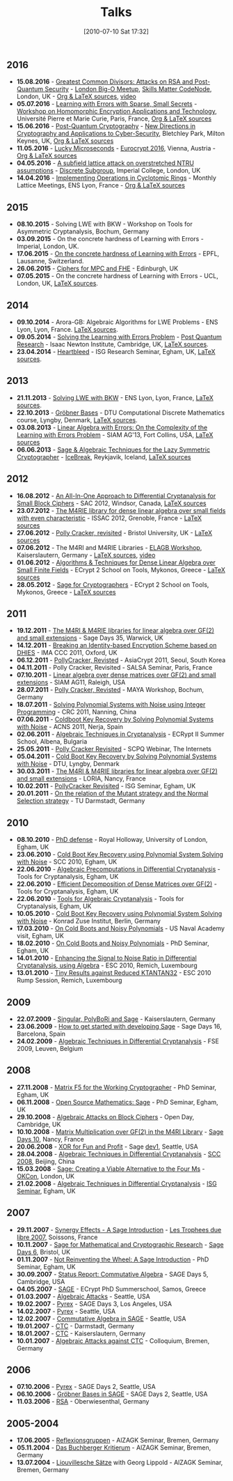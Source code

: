 #+TITLE: Talks
#+POSTID: 22
#+DATE: [2010-07-10 Sat 17:32]
#+OPTIONS: toc:nil num:nil todo:nil pri:nil tags:nil ^:nil TeX:nil
#+CATEGORY: 
#+TAGS: 

** 2016

- *15.08.2016* - [[https://bitbucket.org/malb/talks/src/98be83f5bab0480cfb39f424d2ec6bb5195bf13e/20160822%2520-%2520AGCD%2520-%2520BigO.pdf][Greatest Common Divisors: Attacks on RSA and Post-Quantum Security]] - [[http://www.meetup.com/big-o-london/][London Big-O Meetup]], [[https://skillsmatter.com/skillscasts/8301-greatest-common-divisors-attacks-on-rsa-and-post-quantum-security][Skills Matter CodeNode]], London, UK - [[https://bitbucket.org/malb/talks/src/d86e508ad93b/20160822%2520-%2520AGCD%2520-%2520BigO/?at=master][Org & LaTeX sources]], [[https://skillsmatter.com/skillscasts/8301-greatest-common-divisors-attacks-on-rsa-and-post-quantum-security][video]]
- *05.07.2016* - [[https://bitbucket.org/malb/talks/src/98be83f5bab0480cfb39f424d2ec6bb5195bf13e/20160705%2520-%2520Small%2520Secret%2520LWE%2520-%2520WHEAT.pdf?at=pdf&fileviewer=file-view-default][Learning with Errors with Sparse, Small Secrets]] - [[https://wheat2016.lip6.fr][Workshop on Homomorphic Encryption Applications and Technology]], Université Pierre et Marie Curie, Paris, France, [[https://bitbucket.org/malb/talks/src/d86e508ad93b0176c1a10c17ec7514f65191de52/20160705%2520-%2520Small%2520Secret%2520LWE%2520-%2520WHEAT/?at=master][Org & LaTeX sources]]
- *15.06.2016* - [[https://bitbucket.org/malb/talks/src/98be83f5bab0480cfb39f424d2ec6bb5195bf13e/20160615%2520-%2520LWE%2520-%2520Bletchley%2520Park.pdf?at=pdf&fileviewer=file-view-default][Post-Quantum Cryptography]] - [[http://www.turing-gateway.cam.ac.uk/tgmw35-programme.shtml][New Directions in Cryptography and Applications to Cyber-Security]], Bletchley Park, Milton Keynes, UK, [[https://bitbucket.org/malb/talks/src/d86e508ad93b0176c1a10c17ec7514f65191de52/20160615%2520-%2520LWE%2520-%2520Bletchley%2520Park/?at=master][Org & LaTeX sources]]
- *11.05.2016* - [[https://bitbucket.org/malb/talks/raw/3ac02c44a359541a54a21e707883456700627e09/20160511%2520-%2520S2N%2520-%2520Eurocrypt.pdf][Lucky Microseconds]] - [[http://ist.ac.at/eurocrypt2016/][Eurocrypt 2016]], Vienna, Austria - [[https://bitbucket.org/malb/talks/src/07e94b0417c571bf7d595688e69aef42efb52c95/20160511%2520-%2520S2N%2520-%2520Eurocrypt/?at=master][Org & LaTeX sources]]
- *04.05.2016* - [[http://malb.io/discrete-subgroup/slides/2016-05-04-albrecht.pdf][A subfield lattice attack on overstretched NTRU assumptions]] - [[http://malb.io/discrete-subgroup/2016/05/04/lattice-meeting/][Discrete Subgroup]], Imperial College, London, UK
- *14.04.2016* - [[https://bitbucket.org/malb/talks/raw/6621b51351f6e7d5066d6263b5aff4d64f439e21/20160414%2520-%2520GGHLite%2520Implementation%2520-%2520Lyon.pdf][Implementing Operations in Cyclotomic Rings]] - Monthly Lattice Meetings, ENS Lyon, France - [[https://bitbucket.org/malb/talks/src/62cd5eda8611/20160414%2520-%2520GGHLite%2520Implementation%2520-%2520Lyon/?at=master][Org & LaTeX sources]]

** 2015

- *08.10.2015* - Solving LWE with BKW - Workshop on Tools for Asymmetric Cryptanalysis, Bochum, Germany
- *03.09.2015* - On the concrete hardness of Learning with Errors - Imperial, London, UK.
- *17.06.2015* - [[https://martinralbrecht.files.wordpress.com/2010/07/20150617-survey-epfl.pdf][On the concrete hardness of Learning with Errors]] - EPFL, Lausanne, Switzerland.
- *26.06.2015* - [[https://martinralbrecht.files.wordpress.com/2010/07/20150526-lowmc-edinburgh.pdf][Ciphers for MPC and FHE]] - Edinburgh, UK
- *07.05.2015* - On the concrete hardness of Learning with Errors - UCL, London, UK, [[https://bitbucket.org/malb/talks/src/HEAD/20150507%20-%20LWE%20Survey%20-%20London/][LaTeX sources]].

** 2014

-  *09.10.2014* - Arora-GB: Algebraic Algorithms for LWE Problems - ENS Lyon, Lyon, France. [[https://bitbucket.org/malb/talks/src/HEAD/20141009%20-%20Arora-GB%20-%20Lyon/?at=master][LaTeX sources]].
-  *09.05.2014* - [[http://martinralbrecht.files.wordpress.com/2010/07/20140509-lwe-post-quantum-cambridge.pdf][Solving the Learning with Errors Problem]] - [[http://www.turing-gateway.cam.ac.uk/gchq_may2014.shtml][Post Quantum Research]] - Isaac Newton Institute, Cambridge, UK, [[https://bitbucket.org/malb/talks/src/c61384b17eae2017a78d639ed384bd9cb357b5a3/20140509%20-%20LWE%20-%20Cambridge/?at=default][LaTeX sources]].
-  *23.04.2014* - [[http://martinralbrecht.files.wordpress.com/2010/07/20140423-heartbleed-isg-egham.pdf][Heartbleed]] - ISG Research Seminar, Egham, UK, [[https://bitbucket.org/malb/talks/src/c61384b17eae2017a78d639ed384bd9cb357b5a3/20140423%20-%20Heartbleed%20-%20ISG/?at=default][LaTeX sources]].

** 2013

-  *21.11.2013* - [[http://martinralbrecht.files.wordpress.com/2010/07/20131121_bkw-lwe_talk_lyon.pdf][Solving LWE with BKW]] - ENS Lyon, Lyon, France, [[https://bitbucket.org/malb/talks/src/tip/20131121%20-%20BKW%20-%20Lyon/?at=default][LaTeX sources]].
-  *22.10.2013* - [[http://martinralbrecht.files.wordpress.com/2010/07/20131022_buchberger_dtu.pdf][Gröbner Bases]] - DTU Computational Discrete Mathematics course, Lyngby, Denmark, [[https://bitbucket.org/malb/talks/src/tip/20131022%20-%20Buchberger%20-%20DTU/?at=default][LaTeX sources]].
-  *03.08.2013* - [[http://martinralbrecht.files.wordpress.com/2010/07/20130803_bkw-lwe_siamag13.pdf][Linear Algebra with Errors: On the Complexity of the Learning with Errors Problem]] - SIAM AG'13, Fort Collins, USA, [[https://bitbucket.org/malb/talks/src/tip/20130803%20-%20BKW%20-%20SIAMAG13?at=default][LaTeX sources]]
-  *06.06.2013* - [[http://martinralbrecht.files.wordpress.com/2010/07/20130606_-_algebra.pdf][Sage & Algebraic Techniques for the Lazy Symmetric Cryptographer]] - [[http://ice.mat.dtu.dk][IceBreak]], Reykjavik, Iceland, [[https://bitbucket.org/malb/talks/src/a35f85ed2d4b820d688777aa46bab8307d9b5850/20130606%20-%20Algebra%20for%20Crypto%20-%20Reykjavik?at=default][LaTeX sources]]

** 2012

-  *16.08.2012* - [[http://martinralbrecht.files.wordpress.com/2010/07/20120816_-_differential_-_windsor.pdf][An All-In-One Approach to Differential Cryptanalysis for Small Block Ciphers]] - SAC 2012, Windsor, Canada, [[https://bitbucket.org/malb/talks/src/tip/20120816%20-%20Differential%20-%20Windsor][LaTeX sources]]
-  *23.07.2012* - [[http://martinralbrecht.files.wordpress.com/2010/07/20120723_-_m4rie_-_grenoble.pdf][The M4RIE library for dense linear algebra over small fields with even characteristic]] - ISSAC 2012, Grenoble, France - [[https://bitbucket.org/malb/talks/src/8ce3378edb97/20120723%20-%20M4RIE%20-%20Grenoble][LaTeX sources]]
-  *27.06.2012* - [[http://martinralbrecht.files.wordpress.com/2010/07/20120627_pollycracker_bristol.pdf][Polly Cracker, revisited]] - Bristol University, UK - [[https://bitbucket.org/malb/talks/src/97c3e8284ade/20120627%20-%20PollyCracker%20-%20Bristol][LaTeX sources]]
-  *07.06.2012* - The M4RI and M4RIE Libraries - [[http://wiki.lmona.de/events/elagb][ELAGB Workshop]], Kaiserslautern, Germany - [[https://bitbucket.org/malb/talks/src/7ae176bc6c08/20120607%20-%20M4RIE%20-%20Kaiserslautern][LaTeX sources]], [[https://www.youtube.com/watch?v=PjDVn6dOh5k&feature=youtu.be][video]]
-  *01.06.2012* - [[https://martinralbrecht.files.wordpress.com/2010/07/20120601_-_la_-_mykonos.pdf][Algorithms & Techniques for Dense Linear Algebra over Small Finite Fields]] - ECrypt 2 School on Tools, Mykonos, Greece - [[https://bitbucket.org/malb/talks/src/tip/20120601%20-%20LA%20-%20Mykonos][LaTeX sources]]
-  *28.05.2012* - [[https://martinralbrecht.files.wordpress.com/2010/07/20120528_-_sage_-_mykonos.pdf][Sage for Cryptographers]] - ECrypt 2 School on Tools, Mykonos, Greece - [[https://bitbucket.org/malb/talks/src/tip/20120528%20-%20Sage%20-%20Mykonos][LaTeX sources]]

** 2011

-  *19.12.2011* - [[http://martinralbrecht.files.wordpress.com/2010/07/20111219_-_m4ri_-_warwick.pdf][The M4RI & M4RIE libraries for linear algebra over GF(2) and small extensions]] - Sage Days 35, Warwick, UK
-  *14.12.2011* - [[http://martinralbrecht.files.wordpress.com/2010/07/20111214_dhies_oxford.pdf][Breaking an Identity-based Encryption Scheme based on DHIES]] - IMA CCC 2011, Oxford, UK
-  *06.12.2011* - [[http://martinralbrecht.files.wordpress.com/2010/07/20111206_pollycracker_asiacrypt.pdf][PollyCracker, Revisted]] - AsiaCrypt 2011, Seoul, South Korea
-  *04.11.2011* - Polly Cracker, Revisited - SALSA Seminar, Paris, France
-  *07.10.2011* - [[http://martinralbrecht.files.wordpress.com/2011/10/20111007_-_m4rie_-_raleigh.pdf][Linear algebra over dense matrices over GF(2) and small extensions]] - SIAM AG11, Raleigh, USA
-  *28.07.2011* - [[http://martinralbrecht.files.wordpress.com/2011/07/20110728_pollycracker_bochum1.pdf][Polly Cracker, Revisted]] - MAYA Workshop, Bochum, Germany
-  *18.07.2011* - [[http://martinralbrecht.files.wordpress.com/2011/07/20110718_coldboot_nanning.pdf][Solving Polynomial Systems with Noise using Integer Programming]] - CRC 2011, Nanning, China
-  *07.06.2011* - [[http://martinralbrecht.files.wordpress.com/2011/06/20110607_coldboot_nerja.pdf][Coldboot Key Recovery by Solving Polynomial Systems with Noise]] -  ACNS 2011, Nerja, Spain
-  *02.06.2011* - [[http://martinralbrecht.files.wordpress.com/2011/06/algebraic_cryptanalysis.pdf][Algebraic Techniques in Cryptanalysis]] - ECRypt II Summer School, Albena, Bulgaria
-  *25.05.2011* - [[http://martinralbrecht.files.wordpress.com/2011/05/20110525_pollycracker_webinar.pdf][Polly Cracker Revisited]] - SCPQ Webinar, The Internets
-  *05.04.2011* - [[http://martinralbrecht.files.wordpress.com/2010/07/20110405_coldboot_copenhagen.pdf][Cold Boot Key Recovery by Solving Polynomial Systems with Noise]] - DTU, Lyngby, Denmark
-  *30.03.2011* - [[http://martinralbrecht.files.wordpress.com/2011/03/20110330_-_m4ri_-_nancy1.pdf][The M4RI & M4RIE libraries for linear algebra over GF(2) and small extensions]] - LORIA, Nancy, France
-  *10.02.2011* - [[http://martinralbrecht.files.wordpress.com/2011/02/20110210_pollycracker_egham.pdf][PollyCracker Revisited]] - ISG Seminar, Egham, UK
-  *20.01.2011* - [[http://martinralbrecht.files.wordpress.com/2011/01/20110120_mutants_darmstadt.pdf][On the relation of the Mutant strategy and the Normal Selection strategy]] - TU Darmstadt, Germany

** 2010

-  *08.10.2010* - [[http://martinralbrecht.files.wordpress.com/2010/10/viva.pdf][PhD defense]] - Royal Holloway, University of London, Egham, UK
-  *23.06.2010* - [[http://sage.math.washington.edu/home/malb/talks/20100623%20-%20Coldboot%20-%20SCC%202010%20-%20Egham.pdf][Cold Boot Key Recovery using Polynomial System Solving with Noise]] - SCC 2010, Egham, UK
-  *22.06.2010* - [[http://sage.math.washington.edu/home/malb/talks/20100622%20-%20Precomputation%20-%20Tools%20-%20Egham.pdf][Algebraic Precomputations in Differential Cryptanalysis]] - Tools for Cryptanalysis, Egham, UK
-  *22.06.2010* - [[http://sage.math.washington.edu/home/malb/talks/20100622%20-%20Decomposition%20-%20Tools%20-%20Egham.pdf][Efficient Decomposition of Dense Matrices over GF(2)]] - Tools for Cryptanalysis, Egham, UK
-  *22.06.2010* - [[http://sage.math.washington.edu/home/malb/talks/20100622%20-%20Algebraic%20Tools%20-%20Tools%20-%20Egham.pdf][Tools for Algebraic Cryptanalysis]] - Tools for Cryptanalysis, Egham, UK
-  *10.05.2010* - [[http://sage.math.washington.edu/home/malb/talks/20100510%20-%20Coldboot%20-%20Berlin.pdf][Cold Boot Key Recovery using Polynomial System Solving with Noise]] - Konrad Zuse Institut, Berlin, Germany
-  *17.03.2010* - [[http://sage.math.washington.edu/home/malb/talks/20100317%20-%20Coldboot%20-%20Egham.pdf][On Cold Boots and Noisy Polynomials]] - US Naval Academy visit, Egham, UK
-  *18.02.2010* - [[http://sage.math.washington.edu/home/malb/talks/20100218%20-%20Coldboot%20-%20Egham.pdf][On Cold Boots and Noisy Polynomials]] - PhD Seminar, Egham, UK
-  *14.01.2010* - [[http://sage.math.washington.edu/home/malb/talks/20100114%20-%20ATiDC2%20-%20ESC2010.pdf][Enhancing the Signal to Noise Ratio in Differential Cryptanalysis, using Algebra]] - ESC 2010, Remich, Luxembourg
-  *13.01.2010* - [[http://sage.math.washington.edu/home/malb/talks/20100113%20-%20KTANTAN32%20-%20ESC2010%20-%20Rump.pdf][Tiny Results against Reduced KTANTAN32]] - ESC 2010 Rump Session, Remich, Luxembourg

** 2009

-  *22.07.2009* - [[http://sage.math.washington.edu/home/malb/talks/20090722%20-%20Sage%20-%20Kaiserslautern.pdf][Singular, PolyBoRi and Sage]] - Kaiserslautern, Germany
-  *23.06.2009* - [[http://sage.math.washington.edu/home/malb/talks/20090623%20-%20SageDev%20-%20Barcelona.pdf][How to get started with developing Sage]] - Sage Days 16, Barcelona, Spain
-  *24.02.2009* - [[http://sage.math.washington.edu/home/malb/talks/20090224%20-%20ATiDC%20-%20FSE2009.pdf][Algebraic Techniques in Differential Cryptanalysis]] - FSE 2009, Leuven, Belgium

** 2008

-  *27.11.2008* - [[http://sage.math.washington.edu/home/malb/talks/20081127%20-%20MatrixF5%20-%20Egham.pdf][Matrix F5 for the Working Cryptographer]] - PhD Seminar, Egham, UK
-  *06.11.2008* - [[http://sage.math.washington.edu/home/malb/talks/20081106%20-%20Sage%20-%20Egham.pdf][Open Source Mathematics: Sage]] - PhD Seminar, Egham, UK
-  *29.10.2008* - [[http://sage.math.washington.edu/home/malb/talks/20081029%20-%20Algebraic%20Attacks%20-%20Cambridge.pdf][Algebraic Attacks on Block Ciphers]] - Open Day, Cambridge, UK
-  *10.10.2008* - [[http://sage.math.washington.edu/home/malb/talks/20081010%20-%20M4RI%20-%20Nancy.pdf][Matrix Multiplication over GF(2) in the M4RI Library]] - [[http://wiki.sagemath.org/days10][Sage Days 10]], Nancy, France
-  *20.06.2008* - [[http://sage.math.washington.edu/home/malb/talks/20080620%20-%20XOR%20-%20Seattle.pdf][XOR for Fun and Profit]] - Sage [[http://wiki.sagemath.org/dev1][dev1]], Seattle, USA
-  *28.04.2008* - [[http://sage.math.washington.edu/home/malb/talks/20080428%20-%20ATiDC%20-%20Beijing.pdf][Algebraic Techniques in Differential Cryptanalysis]] - [[http://www.cc4cm.org/scc2008/][SCC 2008]], Beijing, China
-  *15.03.2008* - [[http://sage.math.washington.edu/home/malb/talks/20080315%20-%20Sage%20-%20OKCon%20-%20London.pdf][Sage: Creating a Viable Alternative to the Four Ms]] - [[http://www.okfn.org/okcon/][OKCon]], London, UK
-  *21.02.2008* - [[http://sage.math.washington.edu/home/malb/talks/20080121%20-%20ATiDC%20-%20Egham.pdf][Algebraic Techniques in Differential Cryptanalysis]] - [[http://www.isg.rhul.ac.uk/research/ISGseminars][ISG Seminar]], Egham, UK

** 2007

-  *29.11.2007* - [[http://sage.math.washington.edu/home/malb/talks/20071129%20-%20Sage%20-%20Soissons.pdf][Synergy Effects - A Sage Introduction]] - [[http://www.tropheesdulibre.org/][Les Trophees due libre 2007]], Soissons, France
-  *10.11.2007* - [[http://sage.math.washington.edu/home/malb/talks/20071110%20-%20Sage%20-%20Bristol.pdf][Sage for Mathematical and Cryptographic Research]] - [[http://wiki.sagemath.org/days6][Sage Days 6]], Bristol, UK
-  *01.11.2007* - [[http://sage.math.washington.edu/home/malb/talks/20071101%20-%20SAGE%20-%20Egham.pdf][Not Reinventing the Wheel: A Sage Introduction]] - PhD Seminar, Egham, UK
-  *30.09.2007* - [[http://sage.math.washington.edu/home/malb/talks/20070930%20-%20Commutative%20Algebra%20-%20Cambridge.pdf][Status Report: Commutative Algebra]] - SAGE Days 5, Cambridge, USA
-  *04.05.2007* - [[http://sage.math.washington.edu/home/malb/talks/20070504%20-%20SAGE%20-%20Samos.pdf][SAGE]] - ECrypt PhD Summerschool, Samos, Greece
-  *01.03.2007* - [[http://sage.math.washington.edu/home/malb/talks/20070301%20-%20Algebraic%20Attacks%20-%20Seattle.pdf][Algebraic Attacks]] - Seattle, USA
-  *19.02.2007* - [[http://sage.math.washington.edu/home/malb/talks/20070219%20-%20Pyrex%20-%20LA.pdf][Pyrex]] - SAGE Days 3, Los Angeles, USA
-  *14.02.2007* - [[http://sage.math.washington.edu/home/malb/talks/20070214%20-%20Pyrex%20-%20Seattle.pdf][Pyrex]] - Seattle, USA
-  *12.02.2007* - [[http://sage.math.washington.edu/home/malb/talks/20070212%20-%20Commutative%20Algebra%20-%20Seattle.pdf][Commutative Algebra in SAGE]] - Seattle, USA
-  *19.01.2007* - [[http://sage.math.washington.edu/home/malb/talks/20070119%20-%20CTC%20-%20Darmstadt.pdf][CTC]] - Darmstadt, Germany
-  *18.01.2007* - [[http://sage.math.washington.edu/home/malb/talks/20070118%20-%20CTC%20-%20Kaiserslautern.pdf][CTC]] - Kaiserslautern, Germany
-  *10.01.2007* - [[http://sage.math.washington.edu/home/malb/talks/20070110%20-%20Colloquium%20-%20Bremen.pdf][Algebraic Attacks against CTC]] - Colloquium, Bremen, Germany

** 2006

-  *07.10.2006* - [[http://sage.math.washington.edu/home/malb/talks/20061007%20-%20Pyrex%20-%20Seattle.pdf][Pyrex]] - SAGE Days 2, Seattle, USA
-  *06.10.2006* - [[http://sage.math.washington.edu/home/malb/talks/20061006%20-%20Groebner%20Bases%20in%20SAGE%20-%20Seattle.pdf][Gröbner Bases in SAGE]] - SAGE Days 2, Seattle, USA
-  *11.03.2006* - [[http://sage.math.washington.edu/home/malb/talks/20060311%20-%20RSA%20-%20Oberwiesenthal.pdf][RSA]] - Oberwiesenthal, Germany

** 2005-2004

-  *17.06.2005* - [[http://sage.math.washington.edu/home/malb/talks/20050617%20-%20Reflexionsgruppen%20-%20Bremen.pdf][Reflexionsgruppen]] - AlZAGK Seminar, Bremen, Germany
-  *05.11.2004* - [[http://sage.math.washington.edu/home/malb/talks/20041105%20-%20Buchberger%20Kritierum%20-%20Bremen.pdf][Das Buchberger Kritierum]] - AlZAGK Seminar, Bremen, Germany
-  *13.07.2004* - [[http://sage.math.washington.edu/home/malb/talks/20040713%20-%20Liouvillesche%20Saetze%20-%20Bremen.pdf][Liouvillesche Sätze]] with Georg Lippold - AlZAGK Seminar, Bremen, Germany

